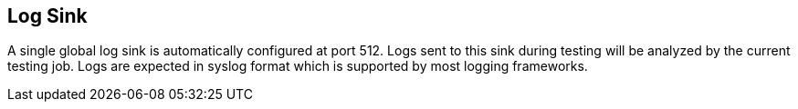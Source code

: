 [[LogSink]]
== Log Sink

A single global log sink is automatically configured at port 512.
Logs sent to this sink during testing will be analyzed by the current testing job.
Logs are expected in syslog format which is supported by most logging frameworks.
